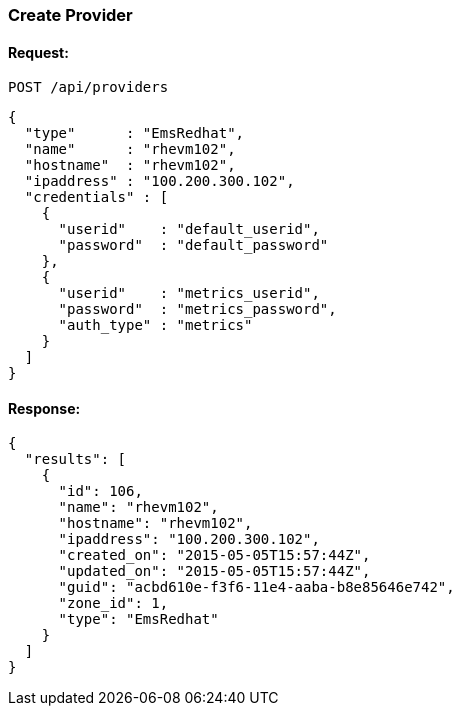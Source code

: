 
[[create-provider]]
=== Create Provider

==== Request:

----
POST /api/providers
----

[source,json]
----
{
  "type"      : "EmsRedhat",
  "name"      : "rhevm102",
  "hostname"  : "rhevm102",
  "ipaddress" : "100.200.300.102",
  "credentials" : [
    {
      "userid"    : "default_userid",
      "password"  : "default_password"
    },
    {
      "userid"    : "metrics_userid",
      "password"  : "metrics_password",
      "auth_type" : "metrics"
    }
  ]
}
----

==== Response:

[source,json]
----
{
  "results": [
    {
      "id": 106,
      "name": "rhevm102",
      "hostname": "rhevm102",
      "ipaddress": "100.200.300.102",
      "created_on": "2015-05-05T15:57:44Z",
      "updated_on": "2015-05-05T15:57:44Z",
      "guid": "acbd610e-f3f6-11e4-aaba-b8e85646e742",
      "zone_id": 1,
      "type": "EmsRedhat"
    }
  ]
}
----

